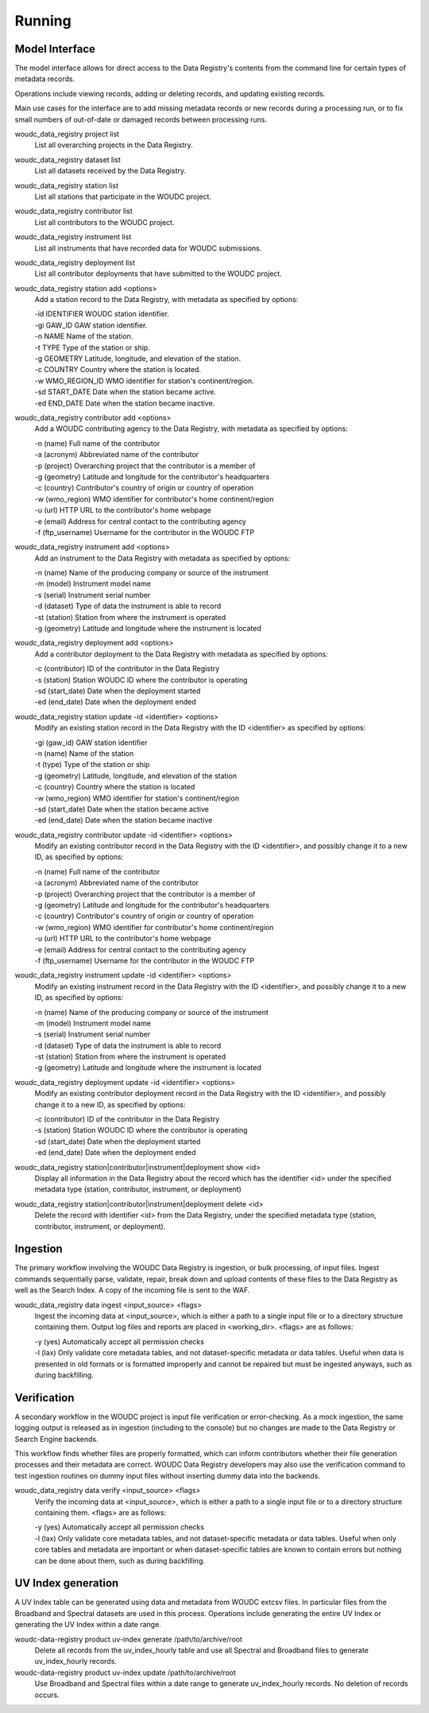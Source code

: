 .. _running:

Running
=======

---------------
Model Interface
---------------

The model interface allows for direct access to the Data Registry's contents
from the command line for certain types of metadata records.

Operations include viewing records, adding or deleting records, and updating
existing records.

Main use cases for the interface are to add missing metadata records or new
records during a processing run, or to fix small numbers of out-of-date
or damaged records between processing runs.

woudc_data_registry project list
    List all overarching projects in the Data Registry.

woudc_data_registry dataset list
    List all datasets received by the Data Registry.

woudc_data_registry station list
    List all stations that participate in the WOUDC project.

woudc_data_registry contributor list
    List all contributors to the WOUDC project.

woudc_data_registry instrument list
    List all instruments that have recorded data for WOUDC submissions.

woudc_data_registry deployment list
    List all contributor deployments that have submitted to the WOUDC project.

woudc_data_registry station add <options>
    Add a station record to the Data Registry, with metadata as specified by
    options:

    | -id IDENTIFIER      WOUDC station identifier.
    | -gi GAW_ID          GAW station identifier.
    | -n NAME             Name of the station.
    | -t TYPE             Type of the station or ship.
    | -g GEOMETRY         Latitude, longitude, and elevation of the station.
    | -c COUNTRY          Country where the station is located.
    | -w WMO_REGION_ID    WMO identifier for station's continent/region.
    | -sd START_DATE      Date when the station became active.
    | -ed END_DATE        Date when the station became inactive.

woudc_data_registry contributor add <options>
    Add a WOUDC contributing agency to the Data Registry, with metadata
    as specified by options:

    | -n (name) Full name of the contributor
    | -a (acronym) Abbreviated name of the contributor
    | -p (project) Overarching project that the contributor is a member of
    | -g (geometry) Latitude and longitude for the contributor's headquarters
    | -c (country) Contributor's country of origin or country of operation
    | -w (wmo_region) WMO identifier for contributor's home continent/region
    | -u (url) HTTP URL to the contributor's home webpage
    | -e (email) Address for central contact to the contributing agency
    | -f (ftp_username) Username for the contributor in the WOUDC FTP

woudc_data_registry instrument add <options>
    Add an instrument to the Data Registry with metadata as specified by
    options:

    | -n (name) Name of the producing company or source of the instrument
    | -m (model) Instrument model name
    | -s (serial) Instrument serial number
    | -d (dataset) Type of data the instrument is able to record
    | -st (station) Station from where the instrument is operated
    | -g (geometry) Latitude and longitude where the instrument is located

woudc_data_registry deployment add <options>
    Add a contributor deployment to the Data Registry with metadata as
    specified by options:

    | -c (contributor) ID of the contributor in the Data Registry
    | -s (station) Station WOUDC ID where the contributor is operating
    | -sd (start_date) Date when the deployment started
    | -ed (end_date) Date when the deployment ended

woudc_data_registry station update -id <identifier> <options>
    Modify an existing station record in the Data Registry with the ID
    <identifier> as specified by options:

    | -gi (gaw_id) GAW station identifier
    | -n (name) Name of the station
    | -t (type) Type of the station or ship
    | -g (geometry) Latitude, longitude, and elevation of the station
    | -c (country) Country where the station is located
    | -w (wmo_region) WMO identifier for station's continent/region
    | -sd (start_date) Date when the station became active
    | -ed (end_date) Date when the station became inactive

woudc_data_registry contributor update -id <identifier> <options>
    Modify an existing contributor record in the Data Registry with the ID
    <identifier>, and possibly change it to a new ID, as specified by options:

    | -n (name) Full name of the contributor
    | -a (acronym) Abbreviated name of the contributor
    | -p (project) Overarching project that the contributor is a member of
    | -g (geometry) Latitude and longitude for the contributor's headquarters
    | -c (country) Contributor's country of origin or country of operation
    | -w (wmo_region) WMO identifier for contributor's home continent/region
    | -u (url) HTTP URL to the contributor's home webpage
    | -e (email) Address for central contact to the contributing agency
    | -f (ftp_username) Username for the contributor in the WOUDC FTP

woudc_data_registry instrument update -id <identifier> <options>
    Modify an existing instrument record in the Data Registry with the ID
    <identifier>, and possibly change it to a new ID, as specified by options:

    | -n (name) Name of the producing company or source of the instrument
    | -m (model) Instrument model name
    | -s (serial) Instrument serial number
    | -d (dataset) Type of data the instrument is able to record
    | -st (station) Station from where the instrument is operated
    | -g (geometry) Latitude and longitude where the instrument is located

woudc_data_registry deployment update -id <identifier> <options>
    Modify an existing contributor deployment record in the Data Registry
    with the ID <identifier>, and possibly change it to a new ID, as
    specified by options:

    | -c (contributor) ID of the contributor in the Data Registry
    | -s (station) Station WOUDC ID where the contributor is operating
    | -sd (start_date) Date when the deployment started
    | -ed (end_date) Date when the deployment ended

woudc_data_registry station|contributor|instrument|deployment show <id>
    Display all information in the Data Registry about the record which has
    the identifier <id> under the specified metadata type (station,
    contributor, instrument, or deployment)

woudc_data_registry station|contributor|instrument|deployment delete <id>
    Delete the record with identifier <id> from the Data Registry, under the
    specified metadata type (station, contributor, instrument, or deployment).

---------
Ingestion
---------

The primary workflow involving the WOUDC Data Registry is ingestion, or bulk
processing, of input files. Ingest commands sequentially parse, validate,
repair, break down and upload contents of these files to the Data Registry
as well as the Search Index. A copy of the incoming file is sent to the WAF.

woudc_data_registry data ingest <input_source> <flags>
    Ingest the incoming data at <input_source>, which is either a path to a
    single input file or to a directory structure containing them. Output
    log files and reports are placed in <working_dir>. <flags> are
    as follows:

    | -y (yes) Automatically accept all permission checks
    | -l (lax) Only validate core metadata tables, and not dataset-specific
               metadata or data tables. Useful when data is presented in
               old formats or is formatted improperly and cannot be
               repaired but must be ingested anyways, such as
               during backfilling.

------------
Verification
------------

A secondary workflow in the WOUDC project is input file verification or
error-checking. As a mock ingestion, the same logging output is released as in
ingestion (including to the console) but no changes are made to the
Data Registry or Search Engine backends.

This workflow finds whether files are properly formatted, which can inform
contributors whether their file generation processes and their metadata are
correct. WOUDC Data Registry developers may also use the verification command
to test ingestion routines on dummy input files without inserting dummy data
into the backends.

woudc_data_registry data verify <input_source> <flags>
    Verify the incoming data at <input_source>, which is either a path to a
    single input file or to a directory structure containing them.
    <flags> are as follows:

    | -y (yes) Automatically accept all permission checks
    | -l (lax) Only validate core metadata tables, and not dataset-specific
               metadata or data tables. Useful when only core tables and
               metadata are important or when dataset-specific tables are
               known to contain errors but nothing can be done about them,
               such as during backfilling.

------------
UV Index generation
------------

A UV Index table can be generated using data and metadata from WOUDC extcsv files. In particular
files from the Broadband and Spectral datasets are used in this process. Operations include generating
the entire UV Index or generating the UV Index within a date range.

woudc-data-registry product uv-index generate /path/to/archive/root 
    Delete all records from the uv_index_hourly table and use all Spectral 
    and Broadband files to generate uv_index_hourly records. 

woudc-data-registry product uv-index update /path/to/archive/root
    Use Broadband and Spectral files within a date range to generate
    uv_index_hourly records. No deletion of records occurs.
